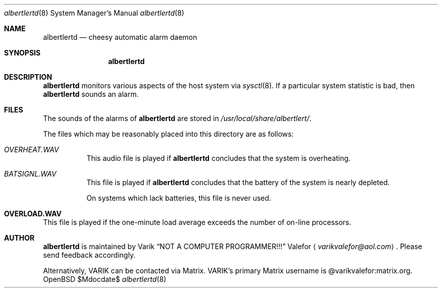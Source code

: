 .Dd $Mdocdate$
.Dt albertlertd 8
.Os OpenBSD 7.0
.Sh NAME
.Nm albertlertd
.Nd cheesy automatic alarm daemon
.Sh SYNOPSIS
.Nm albertlertd
.Sh DESCRIPTION
.Nm albertlertd
monitors various aspects of the host system via
.Xr sysctl 8 .
If a particular system statistic is bad, then
.Nm albertlertd
sounds an alarm.
.Sh FILES
The sounds of the alarms of
.Nm albertlertd
are stored in
.Pa /usr/local/share/albertlert/ .
.Pp
The files which may be reasonably placed into this directory are as
follows:
.Bl -tag -width Ds
.It Pa OVERHEAT.WAV
This audio file is played if
.Nm albertlertd
concludes that the system is overheating.
.It Pa BATSIGNL.WAV
This file is played if
.Nm albertlertd
concludes that the battery of the system is nearly depleted.
.Pp
On systems which lack batteries, this file is never used.
.Sh OVERLOAD.WAV
This file is played if the one-minute load average exceeds the number
of on-line processors.
.El
.Sh AUTHOR
.Nm albertlertd
is maintained by
.An Varik
.An Dq NOT A COMPUTER PROGRAMMER!!!
.An Valefor
.Aq Mt varikvalefor@aol.com .
Please send feedback accordingly.
.Pp
Alternatively, VARIK can be contacted via Matrix.
VARIK's primary Matrix username is @varikvalefor:matrix.org.
